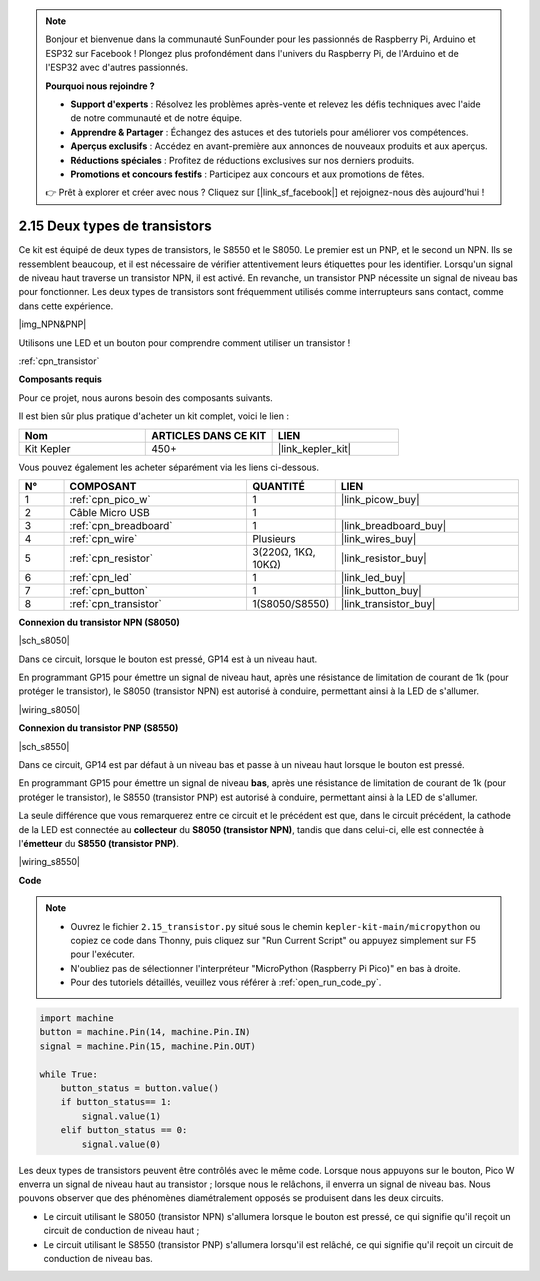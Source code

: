 .. note::

    Bonjour et bienvenue dans la communauté SunFounder pour les passionnés de Raspberry Pi, Arduino et ESP32 sur Facebook ! Plongez plus profondément dans l'univers du Raspberry Pi, de l'Arduino et de l'ESP32 avec d'autres passionnés.

    **Pourquoi nous rejoindre ?**

    - **Support d'experts** : Résolvez les problèmes après-vente et relevez les défis techniques avec l'aide de notre communauté et de notre équipe.
    - **Apprendre & Partager** : Échangez des astuces et des tutoriels pour améliorer vos compétences.
    - **Aperçus exclusifs** : Accédez en avant-première aux annonces de nouveaux produits et aux aperçus.
    - **Réductions spéciales** : Profitez de réductions exclusives sur nos derniers produits.
    - **Promotions et concours festifs** : Participez aux concours et aux promotions de fêtes.

    👉 Prêt à explorer et créer avec nous ? Cliquez sur [|link_sf_facebook|] et rejoignez-nous dès aujourd'hui !

.. _py_transistor:

2.15 Deux types de transistors
==========================================

Ce kit est équipé de deux types de transistors, le S8550 et le S8050. Le premier est un PNP, et le second un NPN. Ils se ressemblent beaucoup, et il est nécessaire de vérifier attentivement leurs étiquettes pour les identifier.
Lorsqu'un signal de niveau haut traverse un transistor NPN, il est activé. En revanche, un transistor PNP nécessite un signal de niveau bas pour fonctionner. Les deux types de transistors sont fréquemment utilisés comme interrupteurs sans contact, comme dans cette expérience.

|img_NPN&PNP|

Utilisons une LED et un bouton pour comprendre comment utiliser un transistor !

:ref:`cpn_transistor`

**Composants requis**

Pour ce projet, nous aurons besoin des composants suivants.

Il est bien sûr plus pratique d'acheter un kit complet, voici le lien : 

.. list-table::
    :widths: 20 20 20
    :header-rows: 1

    *   - Nom	
        - ARTICLES DANS CE KIT
        - LIEN
    *   - Kit Kepler	
        - 450+
        - |link_kepler_kit|

Vous pouvez également les acheter séparément via les liens ci-dessous.


.. list-table::
    :widths: 5 20 5 20
    :header-rows: 1

    *   - N°
        - COMPOSANT	
        - QUANTITÉ
        - LIEN

    *   - 1
        - :ref:`cpn_pico_w`
        - 1
        - |link_picow_buy|
    *   - 2
        - Câble Micro USB
        - 1
        - 
    *   - 3
        - :ref:`cpn_breadboard`
        - 1
        - |link_breadboard_buy|
    *   - 4
        - :ref:`cpn_wire`
        - Plusieurs
        - |link_wires_buy|
    *   - 5
        - :ref:`cpn_resistor`
        - 3(220Ω, 1KΩ, 10KΩ)
        - |link_resistor_buy|
    *   - 6
        - :ref:`cpn_led`
        - 1
        - |link_led_buy|
    *   - 7
        - :ref:`cpn_button`
        - 1
        - |link_button_buy|
    *   - 8
        - :ref:`cpn_transistor`
        - 1(S8050/S8550)
        - |link_transistor_buy|


**Connexion du transistor NPN (S8050)**

|sch_s8050|

Dans ce circuit, lorsque le bouton est pressé, GP14 est à un niveau haut.

En programmant GP15 pour émettre un signal de niveau haut, après une résistance de limitation de courant de 1k (pour protéger le transistor), le S8050 (transistor NPN) est autorisé à conduire, permettant ainsi à la LED de s'allumer.


|wiring_s8050|

**Connexion du transistor PNP (S8550)**

|sch_s8550|

Dans ce circuit, GP14 est par défaut à un niveau bas et passe à un niveau haut lorsque le bouton est pressé.

En programmant GP15 pour émettre un signal de niveau **bas**, après une résistance de limitation de courant de 1k (pour protéger le transistor), le S8550 (transistor PNP) est autorisé à conduire, permettant ainsi à la LED de s'allumer.

La seule différence que vous remarquerez entre ce circuit et le précédent est que, dans le circuit précédent, la cathode de la LED est connectée au **collecteur** du **S8050 (transistor NPN)**, tandis que dans celui-ci, elle est connectée à l'**émetteur** du **S8550 (transistor PNP)**.

|wiring_s8550|


**Code**

.. note::

    * Ouvrez le fichier ``2.15_transistor.py`` situé sous le chemin ``kepler-kit-main/micropython`` ou copiez ce code dans Thonny, puis cliquez sur "Run Current Script" ou appuyez simplement sur F5 pour l'exécuter.

    * N'oubliez pas de sélectionner l'interpréteur "MicroPython (Raspberry Pi Pico)" en bas à droite. 

    * Pour des tutoriels détaillés, veuillez vous référer à :ref:`open_run_code_py`.


.. code-block:: python

    import machine
    button = machine.Pin(14, machine.Pin.IN)
    signal = machine.Pin(15, machine.Pin.OUT)    

    while True:
        button_status = button.value()
        if button_status== 1:
            signal.value(1)
        elif button_status == 0:
            signal.value(0)



Les deux types de transistors peuvent être contrôlés avec le même code. Lorsque nous appuyons sur le bouton, Pico W enverra un signal de niveau haut au transistor ; lorsque nous le relâchons, il enverra un signal de niveau bas.
Nous pouvons observer que des phénomènes diamétralement opposés se produisent dans les deux circuits.

* Le circuit utilisant le S8050 (transistor NPN) s'allumera lorsque le bouton est pressé, ce qui signifie qu'il reçoit un circuit de conduction de niveau haut ;
* Le circuit utilisant le S8550 (transistor PNP) s'allumera lorsqu'il est relâché, ce qui signifie qu'il reçoit un circuit de conduction de niveau bas.
